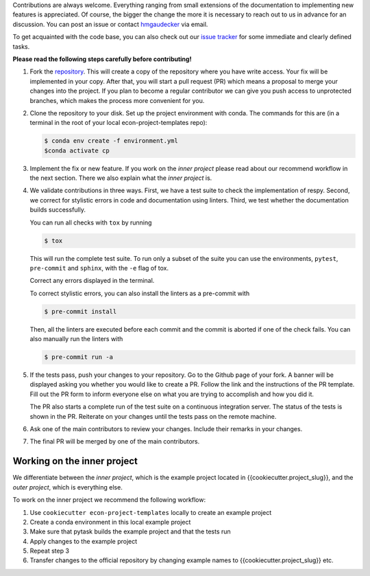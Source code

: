 Contributions are always welcome. Everything ranging from small extensions of the
documentation to implementing new features is appreciated. Of course, the
bigger the change the more it is necessary to reach out to us in advance for an
discussion. You can post an issue or contact
`hmgaudecker <https://github.com/hmgaudecker>`_ via email.

To get acquainted with the code base, you can also check out our `issue tracker
<https://github.com/OpenSourceEconomics/econ-project-templates/issues>`_ for some
immediate and clearly defined tasks.

**Please read the following steps carefully before contributing!**

1.  Fork the `repository
    <https://github.com/OpenSourceEconomics/econ-project-templates/>`_. This will create
    a copy of the repository where you have write access. Your fix will be implemented
    in your copy. After that, you will start a pull request (PR) which means a proposal
    to merge your changes into the project. If you plan to become a regular contributor
    we can give you push access to unprotected branches, which makes the process more
    convenient for you.

2.  Clone the repository to your disk. Set up the project environment with conda.  The
    commands for this are (in a terminal in the root of your local
    econ-project-templates repo):

    .. code-block:: bash

        $ conda env create -f environment.yml
        $conda activate cp

3.  Implement the fix or new feature. If you work on the *inner project* please read
    about our recommend workflow in the next section. There we also explain what the
    *inner project* is.

4.  We validate contributions in three ways. First, we have a test suite to check the
    implementation of respy. Second, we correct for stylistic errors in code and
    documentation using linters. Third, we test whether the documentation builds
    successfully.

    You can run all checks with ``tox`` by running

    .. code-block:: bash

        $ tox

    This will run the complete test suite. To run only a subset of the suite you can use
    the environments, ``pytest``, ``pre-commit`` and ``sphinx``, with the ``-e`` flag of
    tox.

    Correct any errors displayed in the terminal.

    To correct stylistic errors, you can also install the linters as a pre-commit with

    .. code-block:: bash

        $ pre-commit install

    Then, all the linters are executed before each commit and the commit is aborted if
    one of the check fails. You can also manually run the linters with

    .. code-block:: bash

        $ pre-commit run -a

5.  If the tests pass, push your changes to your repository. Go to the Github page of
    your fork. A banner will be displayed asking you whether you would like to create a
    PR. Follow the link and the instructions of the PR template. Fill out the PR form to
    inform everyone else on what you are trying to accomplish and how you did it.

    The PR also starts a complete run of the test suite on a continuous integration
    server. The status of the tests is shown in the PR. Reiterate on your changes until
    the tests pass on the remote machine.

6.  Ask one of the main contributors to review your changes. Include their remarks in
    your changes.

7.  The final PR will be merged by one of the main contributors.




Working on the inner project
----------------------------

We differentiate between the *inner project*, which is the example project located in
{{cookiecutter.project_slug}}, and the *outer project*, which is everything else.

To work on the inner project we recommend the following workflow:

1. Use ``cookiecutter econ-project-templates`` locally to create an example project

2. Create a conda environment in this local example project

3. Make sure that pytask builds the example project and that the tests run

4. Apply changes to the example project

5. Repeat step 3

6. Transfer changes to the official repository by changing example names to
   {{cookiecutter.project_slug}} etc.
